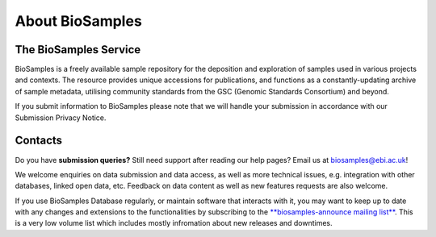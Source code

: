 About BioSamples
================

The BioSamples Service
-----------------------

BioSamples is a freely available sample repository for the deposition and exploration of samples used in various projects and contexts.
The resource provides unique accessions for publications, and functions as a constantly-updating archive of sample metadata, utilising community standards from the GSC (Genomic Standards Consortium) and beyond.

If you submit information to BioSamples please note that we will handle your submission in accordance with our Submission Privacy Notice.



Contacts
---------
Do you have **submission queries?** Still need support after reading our help pages? Email us at biosamples@ebi.ac.uk!

We welcome enquiries on data submission and data access, as well as more technical issues, e.g. integration with other databases, linked open data, etc. Feedback on data content as well as new features requests are also welcome.

If you use BioSamples Database regularly, or maintain software that interacts with it, you may want to keep up to date with any changes and extensions to the functionalities by subscribing to the `**biosamples-announce mailing list** <https://listserver.ebi.ac.uk/mailman/listinfo/biosamples-announce>`_. This is a very low volume list which includes mostly infromation about new releases and downtimes.